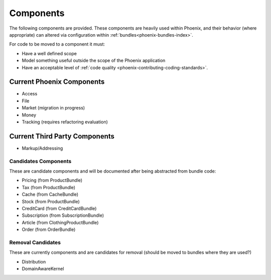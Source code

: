 .. _phoenix-component-index:

Components
==========

The following components are provided. These components are heavily used within Phoenix, and their behavior (where appropriate) can altered via configuration within :ref:`bundles<phoenix-bundles-index>`.

For code to be moved to a component it must:

- Have a well defined scope
- Model something useful outside the scope of the Phoenix application
- Have an acceptable level of :ref:`code quality <phoenix-contributing-coding-standards>`.

Current Phoenix Components
~~~~~~~~~~~~~~~~~~~~~~~~~~
- Access
- File
- Market (migration in progress)
- Money
- Tracking (requires refactoring evaluation)

Current Third Party Components
~~~~~~~~~~~~~~~~~~~~~~~~~~~~~~
- Markup/Addressing

Candidates Components
---------------------
These are candidate components and will be documented after being abstracted from bundle code:

- Pricing (from ProductBundle)
- Tax (from ProductBundle)
- Cache (from CacheBundle)
- Stock (from ProductBundle)
- CreditCard (from CreditCardBundle)
- Subscription (from SubscriptionBundle)
- Article (from ClothingProductBundle)
- Order (from OrderBundle)


Removal Candidates
------------------
These are currently components and are candidates for removal (should be moved to bundles where they are used?)

- Distribution
- DomainAwareKernel
